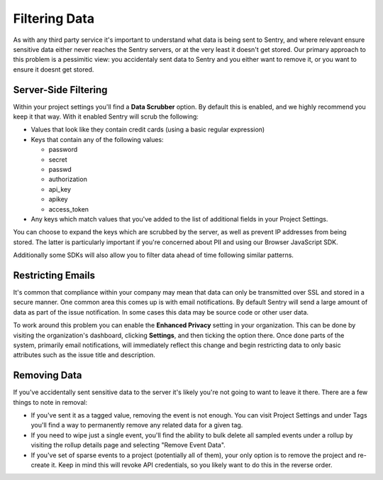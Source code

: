 Filtering Data
==============

As with any third party service it's important to understand what data is being
sent to Sentry, and where relevant ensure sensitive data either never reaches
the Sentry servers, or at the very least it doesn't get stored. Our primary
approach to this problem is a pessimitic view: you accidentaly sent data to
Sentry and you either want to remove it, or you want to ensure it doesnt get
stored.


Server-Side Filtering
---------------------

Within your project settings you'll find a **Data Scrubber** option. By default
this is enabled, and we highly recommend you keep it that way. With it enabled
Sentry will scrub the following:

- Values that look like they contain credit cards (using a basic regular
  expression)

- Keys that contain any of the following values:

  - password

  - secret

  - passwd

  - authorization

  - api_key

  - apikey

  - access_token

- Any keys which match values that you've added to the list of additional fields
  in your Project Settings.

You can choose to expand the keys which are scrubbed by the server, as well as
prevent IP addresses from being stored. The latter is particularly important if
you're concerned about PII and using our Browser JavaScript SDK.

Additionally some SDKs will also allow you to filter data ahead of time following
similar patterns.


Restricting Emails
------------------

It's common that compliance within your company may mean that data can only be
transmitted over SSL and stored in a secure manner. One common area this comes
up is with email notifications. By default Sentry will send a large amount of
data as part of the issue notification. In some cases this data may be source
code or other user data.

To work around this problem you can enable the **Enhanced Privacy** setting
in your organization. This can be done by visiting the organization's dashboard,
clicking **Settings**, and then ticking the option there. Once done parts of the
system, primarily email notifications, will immediately reflect this change and
begin restricting data to only basic attributes such as the issue title and
description.


Removing Data
-------------

If you've accidentally sent sensitive data to the server it's likely you're not
going to want to leave it there. There are a few things to note in removal:

- If you've sent it as a tagged value, removing the event is not enough. You
  can visit Project Settings and under Tags you'll find a way to permanently
  remove any related data for a given tag.

- If you need to wipe just a single event, you'll find the ability to bulk
  delete all sampled events under a rollup by visiting the rollup details page
  and selecting "Remove Event Data".

- If you've set of sparse events to a project (potentially all of them), your
  only option is to remove the project and re-create it. Keep in mind this will
  revoke API credentials, so you likely want to do this in the reverse order.
